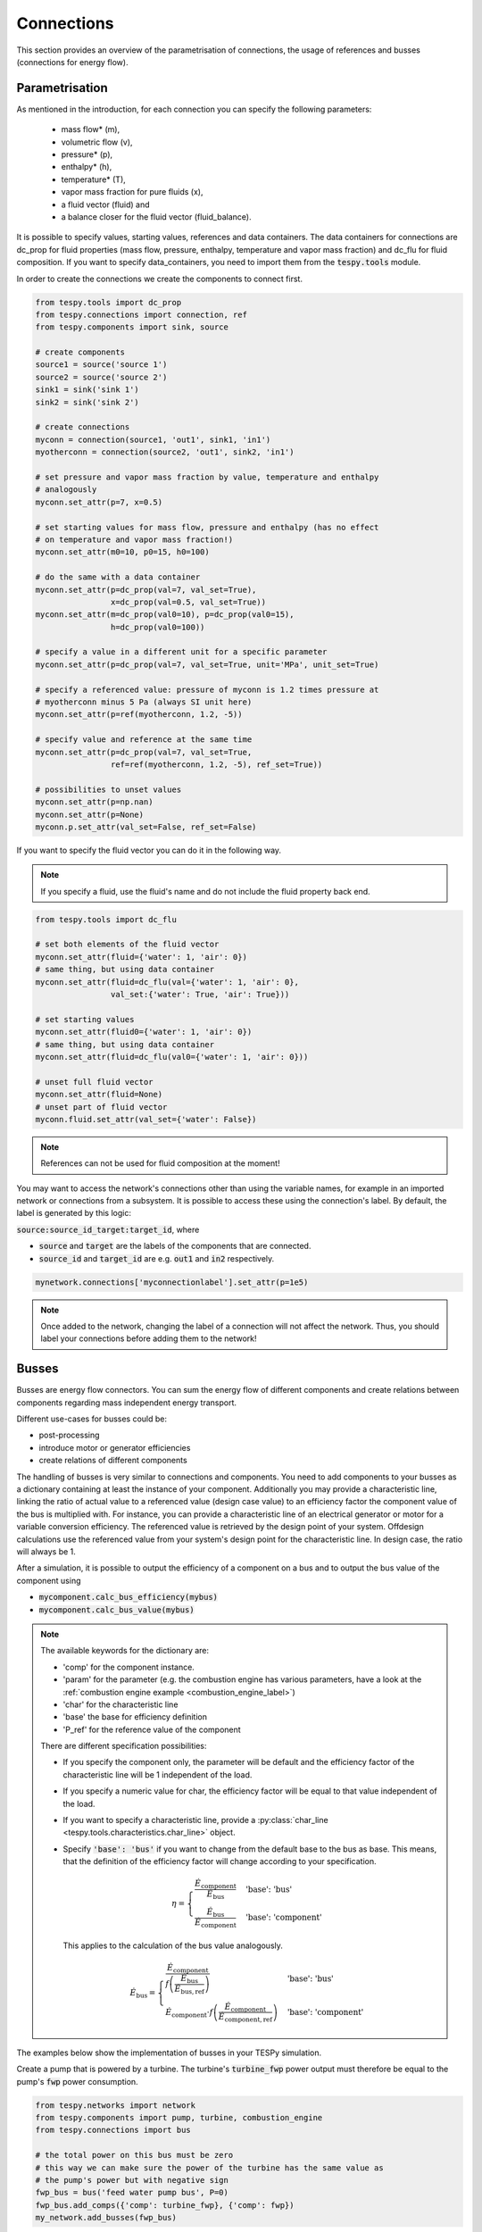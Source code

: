 Connections
===========

This section provides an overview of the parametrisation of connections, the
usage of references and busses (connections for energy flow).

Parametrisation
---------------

As mentioned in the introduction, for each connection you can specify the
following parameters:

 * mass flow* (m),
 * volumetric flow (v),
 * pressure* (p),
 * enthalpy* (h),
 * temperature* (T),
 * vapor mass fraction for pure fluids (x),
 * a fluid vector (fluid) and
 * a balance closer for the fluid vector (fluid_balance).

It is possible to specify values, starting values, references and data
containers. The data containers for connections are dc_prop for fluid
properties (mass flow, pressure, enthalpy, temperature and vapor mass
fraction) and dc_flu for fluid composition. If you want to specify
data_containers, you need to import them from the :code:`tespy.tools` module.

In order to create the connections we create the components to connect first.

.. code-block:: python

    from tespy.tools import dc_prop
    from tespy.connections import connection, ref
    from tespy.components import sink, source

    # create components
    source1 = source('source 1')
    source2 = source('source 2')
    sink1 = sink('sink 1')
    sink2 = sink('sink 2')

    # create connections
    myconn = connection(source1, 'out1', sink1, 'in1')
    myotherconn = connection(source2, 'out1', sink2, 'in1')

    # set pressure and vapor mass fraction by value, temperature and enthalpy
    # analogously
    myconn.set_attr(p=7, x=0.5)

    # set starting values for mass flow, pressure and enthalpy (has no effect
    # on temperature and vapor mass fraction!)
    myconn.set_attr(m0=10, p0=15, h0=100)

    # do the same with a data container
    myconn.set_attr(p=dc_prop(val=7, val_set=True),
                    x=dc_prop(val=0.5, val_set=True))
    myconn.set_attr(m=dc_prop(val0=10), p=dc_prop(val0=15),
                    h=dc_prop(val0=100))

    # specify a value in a different unit for a specific parameter
    myconn.set_attr(p=dc_prop(val=7, val_set=True, unit='MPa', unit_set=True)

    # specify a referenced value: pressure of myconn is 1.2 times pressure at
    # myotherconn minus 5 Pa (always SI unit here)
    myconn.set_attr(p=ref(myotherconn, 1.2, -5))

    # specify value and reference at the same time
    myconn.set_attr(p=dc_prop(val=7, val_set=True,
                    ref=ref(myotherconn, 1.2, -5), ref_set=True))

    # possibilities to unset values
    myconn.set_attr(p=np.nan)
    myconn.set_attr(p=None)
    myconn.p.set_attr(val_set=False, ref_set=False)

If you want to specify the fluid vector you can do it in the following way.

.. note::

    If you specify a fluid, use the fluid's name and do not include the fluid
    property back end.

.. code-block:: python

    from tespy.tools import dc_flu

    # set both elements of the fluid vector
    myconn.set_attr(fluid={'water': 1, 'air': 0})
    # same thing, but using data container
    myconn.set_attr(fluid=dc_flu(val={'water': 1, 'air': 0},
                    val_set:{'water': True, 'air': True}))

    # set starting values
    myconn.set_attr(fluid0={'water': 1, 'air': 0})
    # same thing, but using data container
    myconn.set_attr(fluid=dc_flu(val0={'water': 1, 'air': 0}))

    # unset full fluid vector
    myconn.set_attr(fluid=None)
    # unset part of fluid vector
    myconn.fluid.set_attr(val_set={'water': False})

.. note::

    References can not be used for fluid composition at the moment!

You may want to access the network's connections other than using the variable
names, for example in an imported network or connections from a subsystem. It
is possible to access these using the connection's label. By default, the label
is generated by this logic:

:code:`source:source_id_target:target_id`, where

- :code:`source` and :code:`target` are the  labels of the components that are
  connected.
- :code:`source_id` and :code:`target_id` are e.g. :code:`out1` and
  :code:`in2` respectively.

.. code-block:: python

    mynetwork.connections['myconnectionlabel'].set_attr(p=1e5)

.. note::

    Once added to the network, changing the label of a connection will not
    affect the network. Thus, you should label your connections before adding
    them to the network!

.. _tespy_busses_label:

Busses
------

Busses are energy flow connectors. You can sum the energy flow of different
components and create relations between components regarding mass independent
energy transport.

Different use-cases for busses could be:

- post-processing
- introduce motor or generator efficiencies
- create relations of different components

The handling of busses is very similar to connections and components. You need
to add components to your busses as a dictionary containing at least the
instance of your component. Additionally you may provide a characteristic line,
linking the ratio of actual value to a referenced value (design case value) to
an efficiency factor the component value of the bus is multiplied with. For
instance, you can provide a characteristic line of an electrical generator or
motor for a variable conversion efficiency. The referenced value is retrieved
by the design point of your system. Offdesign calculations use the referenced
value from your system's design point for the characteristic line. In design
case, the ratio will always be 1.

After a simulation, it is possible to output the efficiency of a component on
a bus and to output the bus value of the component using

- :code:`mycomponent.calc_bus_efficiency(mybus)`
- :code:`mycomponent.calc_bus_value(mybus)`

.. note::

    The available keywords for the dictionary are:

    - 'comp' for the component instance.
    - 'param' for the parameter (e.g. the combustion engine has various
      parameters, have a look at the
      :ref:`combustion engine example <combustion_engine_label>`)
    - 'char' for the characteristic line
    - 'base' the base for efficiency definition
    - 'P_ref' for the reference value of the component

    There are different specification possibilities:

    - If you specify the component only, the parameter will be default and the
      efficiency factor of the characteristic line will be 1 independent of
      the load.
    - If you specify a numeric value for char, the efficiency factor will be
      equal to that value independent of the load.
    - If you want to specify a characteristic line, provide
      a :py:class:`char_line <tespy.tools.characteristics.char_line>`
      object.
    - Specify :code:`'base': 'bus'` if you want to change from the default base
      to the bus as base. This means, that the definition of the efficiency
      factor will change according to your specification.

      .. math ::

          \eta = \begin{cases}
          \frac{\dot{E}_\mathrm{component}}{\dot{E}_\mathrm{bus}} &
          \text{'base': 'bus'}\\
          \frac{\dot{E}_\mathrm{bus}}{\dot{E}_\mathrm{component}} &
          \text{'base': 'component'}
          \end{cases}

      This applies to the calculation of the bus value analogously.

      .. math::

          \dot{E}_\mathrm{bus} = \begin{cases}
          \frac{\dot{E}_\mathrm{component}}{f\left(
          \frac{\dot{E}_\mathrm{bus}}{\dot{E}_\mathrm{bus,ref}}\right)} &
          \text{'base': 'bus'}\\
          \dot{E}_\mathrm{component} \cdot f\left(
          \frac{\dot{E}_\mathrm{component}}
          {\dot{E}_\mathrm{component,ref}}\right) &
          \text{'base': 'component'}
          \end{cases}

The examples below show the implementation of busses in your TESPy simulation.

Create a pump that is powered by a turbine. The turbine's :code:`turbine_fwp`
power output must therefore be equal to the pump's :code:`fwp` power
consumption.

.. code-block:: python

    from tespy.networks import network
    from tespy.components import pump, turbine, combustion_engine
    from tespy.connections import bus

    # the total power on this bus must be zero
    # this way we can make sure the power of the turbine has the same value as
    # the pump's power but with negative sign
    fwp_bus = bus('feed water pump bus', P=0)
    fwp_bus.add_comps({'comp': turbine_fwp}, {'comp': fwp})
    my_network.add_busses(fwp_bus)

Create two turbines :code:`turbine1` and :code:`turbine2` which have the same
power output.

.. code:: python

    # the total power on this bus must be zero, too
    # we make sure the two turbines yield the same power output by adding the char
    # parameter for the second turbine and using -1 as char
    turbine_bus = bus('turbines', P=0)
    turbine_bus.add_comps({'comp': turbine_1}, {'comp': turbine_2, 'char': -1})
    my_network.add_busses(turbine_bus)

Create a bus for post-processing purpose only. Include a characteristic line
for a generator and add two turbines :code:`turbine_hp` and :code:`turbine_lp`
to the bus.

.. code:: python

    # bus for postprocessing, no power (or heat flow) specified but with variable
    # conversion efficiency
    power_bus = bus('power output')
    x = np.array([0.2, 0.4, 0.6, 0.8, 1.0, 1.1])
    y = np.array([0.85, 0.93, 0.95, 0.96, 0.97, 0.96])
    # create a characteristic line for a generator
    gen1 = char_line(x=x, y=y)
    gen2 = char_line(x=x, y=y)
    power.add_comps(
        {'comp': turbine_hp, 'char': gen1},
        {'comp': turbine_lp, 'char': gen2})
    my_network.add_busses(power_bus)

Create a bus for the electrical power output of a combustion engine
:code:`comb_engine`. Use a generator for power conversion and specify the total
power output.

.. code:: python

    # bus for combustion engine power
    x = np.array([0.2, 0.4, 0.6, 0.8, 1.0, 1.1])
    y = np.array([0.85, 0.93, 0.95, 0.96, 0.97, 0.96])
    # create a characteristic line for a generator
    gen = char_line(x=x, y=y)
    el_power_bus = bus('combustion engine power', P=10e6)
    el_power_bus.add_comps({'comp': comb_engine, 'param': 'P', 'char': gen})

Create a bus for the electrical power input of a pump :code:`pu` with
:code:`'bus'` and with :code:`'component'` as base. In both cases. the value of
the component power will be identical. Due to the different efficiency
definitions the value of the bus power will differ in part load.

.. code:: python

    import numpy as np
    from tespy.components import pump, sink, source
    from tespy.connections import bus, connection
    from tespy.networks import network
    from tespy.tools.characteristics import char_line

    nw = network(fluids=['H2O'], p_unit='bar', T_unit='C')

    si = sink('sink')
    so = source('source')
    pu = pump('pump')

    so_pu = connection(so, 'out1', pu, 'in1')
    pu_si = connection(pu, 'out1', si, 'in1')

    nw.add_conns(so_pu, pu_si)

    # bus for combustion engine power
    x = np.array([0.2, 0.4, 0.6, 0.8, 1.0, 1.1])
    y = np.array([0.85, 0.93, 0.95, 0.96, 0.97, 0.96])
    # create a characteristic line for a generator
    mot_bus_based = char_line(x=x, y=y)
    mot_comp_based = char_line(x=x, y=1 / y)
    bus1 = bus('pump power bus based')
    bus1.add_comps({'comp': pu, 'char': mot_bus_based, 'base': 'bus'})
    # the keyword 'base': 'component' is the default value, therefore it does
    # not need to be passed
    bus2 = bus('pump power component based')
    bus2.add_comps({'comp': pu, 'char': mot_comp_based})

    nw.add_busses(bus1, bus2)

    so_pu.set_attr(fluid={'H2O': 1}, m=10, p=5, T=20)
    pu_si.set_attr(p=10)

    pu.set_attr(eta_s=0.75)

    nw.solve('design')
    nw.save('tmp')
    print('Bus based efficiency:', pu.calc_bus_efficiency(bus1))
    print('Component based efficiency:', 1 / pu.calc_bus_efficiency(bus2))
    print('Bus based bus power:', pu.calc_bus_value(bus1))
    print('Component based bus power:', pu.calc_bus_value(bus2))

    so_pu.set_attr(m=9)
    nw.solve('offdesign', design_path='tmp')
    print('Bus based efficiency:', pu.calc_bus_efficiency(bus1))
    print('Component based efficiency:', 1 / pu.calc_bus_efficiency(bus2))
    print('Bus based bus power:', pu.calc_bus_value(bus1))
    print('Component based bus power:', pu.calc_bus_value(bus2))


.. note::

    The x-values of the characteristic line represent the relative load of the
    component: actual value of the bus divided by the reference/design point
    value. In design-calculations the x-value used in the function evaluation
    will always be at 1.

As mentioned in the component section: It is also possible to import your
custom characteristics from the :code:`HOME/.tespy/data` folder. Read more
about this :ref:`here <using_tespy_characteristics_label>`.
